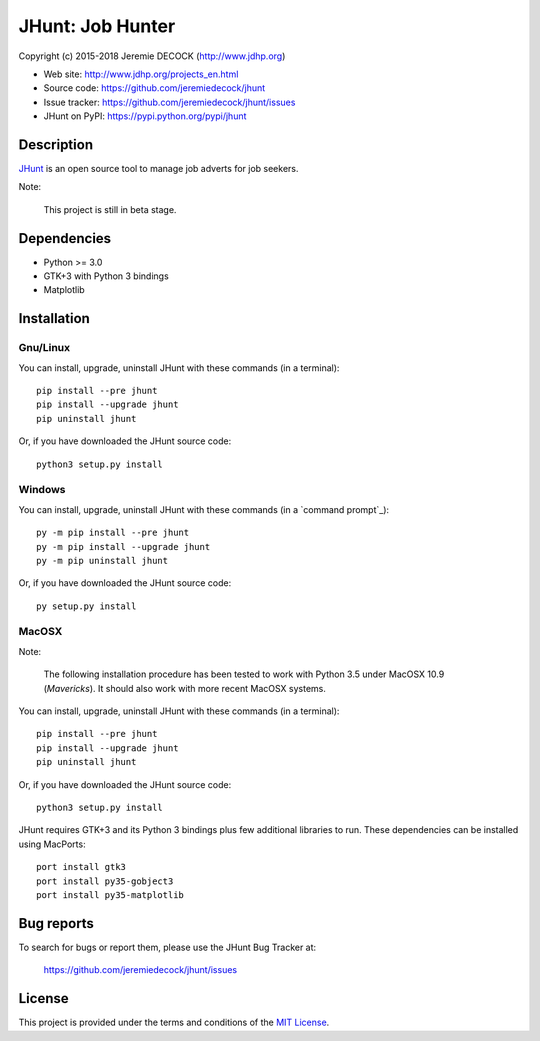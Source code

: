=================
JHunt: Job Hunter
=================

Copyright (c) 2015-2018 Jeremie DECOCK (http://www.jdhp.org)


* Web site: http://www.jdhp.org/projects_en.html
* Source code: https://github.com/jeremiedecock/jhunt
* Issue tracker: https://github.com/jeremiedecock/jhunt/issues
* JHunt on PyPI: https://pypi.python.org/pypi/jhunt


Description
===========

`JHunt`_ is an open source tool to manage job adverts for job
seekers.

Note:

    This project is still in beta stage.


Dependencies
============

- Python >= 3.0
- GTK+3 with Python 3 bindings
- Matplotlib


.. _install:

Installation
============

Gnu/Linux
---------

You can install, upgrade, uninstall JHunt with these commands (in a
terminal)::

    pip install --pre jhunt
    pip install --upgrade jhunt
    pip uninstall jhunt

Or, if you have downloaded the JHunt source code::

    python3 setup.py install

.. There's also a package for Debian/Ubuntu::
.. 
..     sudo apt-get install jhunt

Windows
-------

.. Note:
.. 
..     The following installation procedure has been tested to work with Python
..     3.4 under Windows 7.
..     It should also work with recent Windows systems.

You can install, upgrade, uninstall JHunt with these commands (in a
`command prompt`_)::

    py -m pip install --pre jhunt
    py -m pip install --upgrade jhunt
    py -m pip uninstall jhunt

Or, if you have downloaded the JHunt source code::

    py setup.py install

MacOSX
-------

Note:

    The following installation procedure has been tested to work with Python
    3.5 under MacOSX 10.9 (*Mavericks*).
    It should also work with more recent MacOSX systems.

You can install, upgrade, uninstall JHunt with these commands (in a
terminal)::

    pip install --pre jhunt
    pip install --upgrade jhunt
    pip uninstall jhunt

Or, if you have downloaded the JHunt source code::

    python3 setup.py install

JHunt requires GTK+3 and its Python 3 bindings plus few additional
libraries to run.
These dependencies can be installed using MacPorts::

    port install gtk3
    port install py35-gobject3
    port install py35-matplotlib

.. or with Hombrew::
.. 
..     brew install gtk+3
..     brew install pygobject3


Bug reports
===========

To search for bugs or report them, please use the JHunt Bug Tracker at:

    https://github.com/jeremiedecock/jhunt/issues


License
=======

This project is provided under the terms and conditions of the
`MIT License`_.


.. _MIT License: http://opensource.org/licenses/MIT
.. _JHunt: https://github.com/jeremiedecock/jhunt
